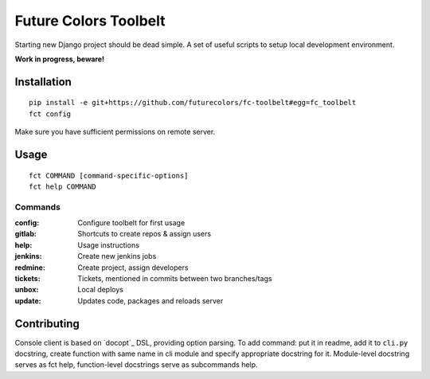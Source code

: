 Future Colors Toolbelt
======================

Starting new Django project should be dead simple.
A set of useful scripts to setup local development environment.

**Work in progress, beware!**

Installation
------------
::

    pip install -e git+https://github.com/futurecolors/fc-toolbelt#egg=fc_toolbelt
    fct config

Make sure you have sufficient permissions on remote server.

Usage
-----
::

    fct COMMAND [command-specific-options]
    fct help COMMAND


Commands
^^^^^^^^

:config:     Configure toolbelt for first usage
:gitlab:     Shortcuts to create repos & assign users
:help:       Usage instructions
:jenkins:    Create new jenkins jobs
:redmine:    Create project, assign developers
:tickets:    Tickets, mentioned in commits between two branches/tags
:unbox:      Local deploys
:update:     Updates code, packages and reloads server


Contributing
------------

Console client is based on `docopt`_ DSL, providing option parsing.
To add command: put it in readme, add it to ``cli.py`` docstring, create function
with same name in cli module and specify appropriate docstring for it.
Module-level docstring serves as fct help, function-level docstrings
serve as subcommands help.
